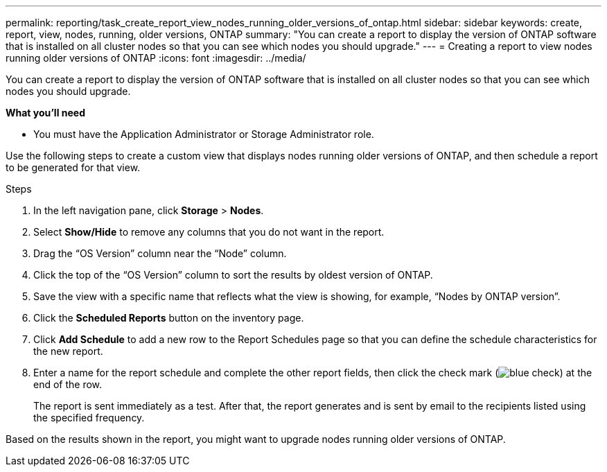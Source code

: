 ---
permalink: reporting/task_create_report_view_nodes_running_older_versions_of_ontap.html
sidebar: sidebar
keywords: create, report, view, nodes, running, older versions, ONTAP
summary: "You can create a report to display the version of ONTAP software that is installed on all cluster nodes so that you can see which nodes you should upgrade."
---
= Creating a report to view nodes running older versions of ONTAP
:icons: font
:imagesdir: ../media/

[.lead]
You can create a report to display the version of ONTAP software that is installed on all cluster nodes so that you can see which nodes you should upgrade.

*What you'll need*

* You must have the Application Administrator or Storage Administrator role.

Use the following steps to create a custom view that displays nodes running older versions of ONTAP, and then schedule a report to be generated for that view.

.Steps

. In the left navigation pane, click *Storage* > *Nodes*.
. Select *Show/Hide* to remove any columns that you do not want in the report.
. Drag the "`OS Version`" column near the "`Node`" column.
. Click the top of the "`OS Version`" column to sort the results by oldest version of ONTAP.
. Save the view with a specific name that reflects what the view is showing, for example, "`Nodes by ONTAP version`".
. Click the *Scheduled Reports* button on the inventory page.
. Click *Add Schedule* to add a new row to the Report Schedules page so that you can define the schedule characteristics for the new report.
. Enter a name for the report schedule and complete the other report fields, then click the check mark (image:../media/blue_check.gif[]) at the end of the row.
+
The report is sent immediately as a test. After that, the report generates and is sent by email to the recipients listed using the specified frequency.

Based on the results shown in the report, you might want to upgrade nodes running older versions of ONTAP.
